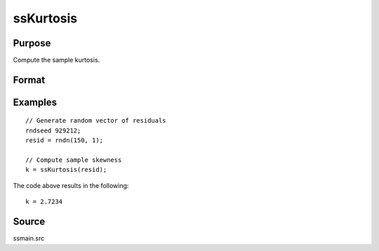 
ssKurtosis
==============================================

Purpose
----------------

Compute the sample kurtosis.

Format
----------------
.. function:: k = ssKurtosis(x [, excess] )

    :param x: Nx1, sample data.
    :type x: Vector

    :param excess: Optional argument. Indicator for computing excess kurtosis. If anything other than 0, excess kurtosis is computed. Default = 0.
    :type excess: Scalar

    :return k: Sample kurtosis.
    :rtype k: Scalar

Examples
----------------

::

  // Generate random vector of residuals
  rndseed 929212;
  resid = rndn(150, 1);

  // Compute sample skewness
  k = ssKurtosis(resid);

The code above results in the following:

::

  k = 2.7234


Source
------

ssmain.src

.. seealso:: Functions :func:`ssSkewness`, :func:`ssJarqueBera`
